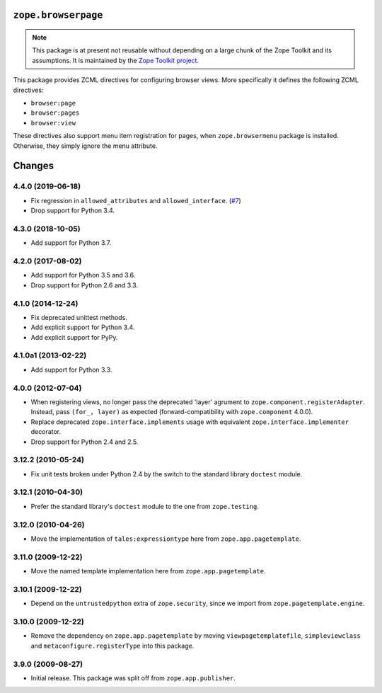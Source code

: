 ======================
 ``zope.browserpage``
======================

.. image:: https://img.shields.io/pypi/v/zope.browserpage.svg
        :target: https://pypi.python.org/pypi/zope.browserpage/
        :alt: Latest release

.. image:: https://img.shields.io/pypi/pyversions/zope.browserpage.svg
        :target: https://pypi.org/project/zope.browserpage/
        :alt: Supported Python versions

.. image:: https://travis-ci.org/zopefoundation/zope.browserpage.svg?branch=master
        :target: https://travis-ci.org/zopefoundation/zope.browserpage

.. image:: https://coveralls.io/repos/github/zopefoundation/zope.browserpage/badge.svg?branch=master
        :target: https://coveralls.io/github/zopefoundation/zope.browserpage?branch=master

.. note::

   This package is at present not reusable without depending on a large
   chunk of the Zope Toolkit and its assumptions. It is maintained by the
   `Zope Toolkit project <http://docs.zope.org/zopetoolkit/>`_.

This package provides ZCML directives for configuring browser views.
More specifically it defines the following ZCML directives:

- ``browser:page``
- ``browser:pages``
- ``browser:view``

These directives also support menu item registration for pages, when
``zope.browsermenu`` package is installed. Otherwise, they simply ignore
the menu attribute.


=========
 Changes
=========

4.4.0 (2019-06-18)
==================

- Fix regression in ``allowed_attributes`` and ``allowed_interface``.
  (`#7 <https://github.com/zopefoundation/zope.browserpage/pull/7>`_)

- Drop support for Python 3.4.


4.3.0 (2018-10-05)
==================

- Add support for Python 3.7.


4.2.0 (2017-08-02)
==================

- Add support for Python 3.5 and 3.6.

- Drop support for Python 2.6 and 3.3.


4.1.0 (2014-12-24)
==================

- Fix deprecated unittest methods.

- Add explicit support for Python 3.4.

- Add explicit support for PyPy.


4.1.0a1 (2013-02-22)
====================

- Add support for Python 3.3.


4.0.0 (2012-07-04)
==================

- When registering views, no longer pass the deprecated 'layer' agrument
  to ``zope.component.registerAdapter``.  Instead, pass ``(for_, layer)``
  as expected (forward-compatibility with ``zope.component`` 4.0.0).

- Replace deprecated ``zope.interface.implements`` usage with equivalent
  ``zope.interface.implementer`` decorator.

- Drop support for Python 2.4 and 2.5.


3.12.2 (2010-05-24)
===================

- Fix unit tests broken under Python 2.4 by the switch to the standard
  library ``doctest`` module.


3.12.1 (2010-04-30)
===================

- Prefer the standard library's ``doctest`` module to the one from
  ``zope.testing``.


3.12.0 (2010-04-26)
===================

- Move the implementation of ``tales:expressiontype`` here from
  ``zope.app.pagetemplate``.


3.11.0 (2009-12-22)
===================

- Move the named template implementation here from ``zope.app.pagetemplate``.


3.10.1 (2009-12-22)
===================

- Depend on the ``untrustedpython`` extra of ``zope.security``, since we
  import from ``zope.pagetemplate.engine``.


3.10.0 (2009-12-22)
===================

- Remove the dependency on ``zope.app.pagetemplate`` by moving
  ``viewpagetemplatefile``, ``simpleviewclass`` and
  ``metaconfigure.registerType`` into this package.


3.9.0 (2009-08-27)
==================

- Initial release. This package was split off from ``zope.app.publisher``.


